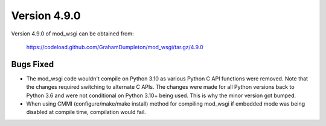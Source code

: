 =============
Version 4.9.0
=============

Version 4.9.0 of mod_wsgi can be obtained from:

  https://codeload.github.com/GrahamDumpleton/mod_wsgi/tar.gz/4.9.0

Bugs Fixed
----------

* The mod_wsgi code wouldn't compile on Python 3.10 as various Python C API
  functions were removed. Note that the changes required switching to
  alternate C APIs. The changes were made for all Python versions back to
  Python 3.6 and were not conditional on Python 3.10+ being used. This is
  why the minor version got bumped.

* When using CMMI (configure/make/make install) method for compiling mod_wsgi
  if embedded mode was being disabled at compile time, compilation would fail.

